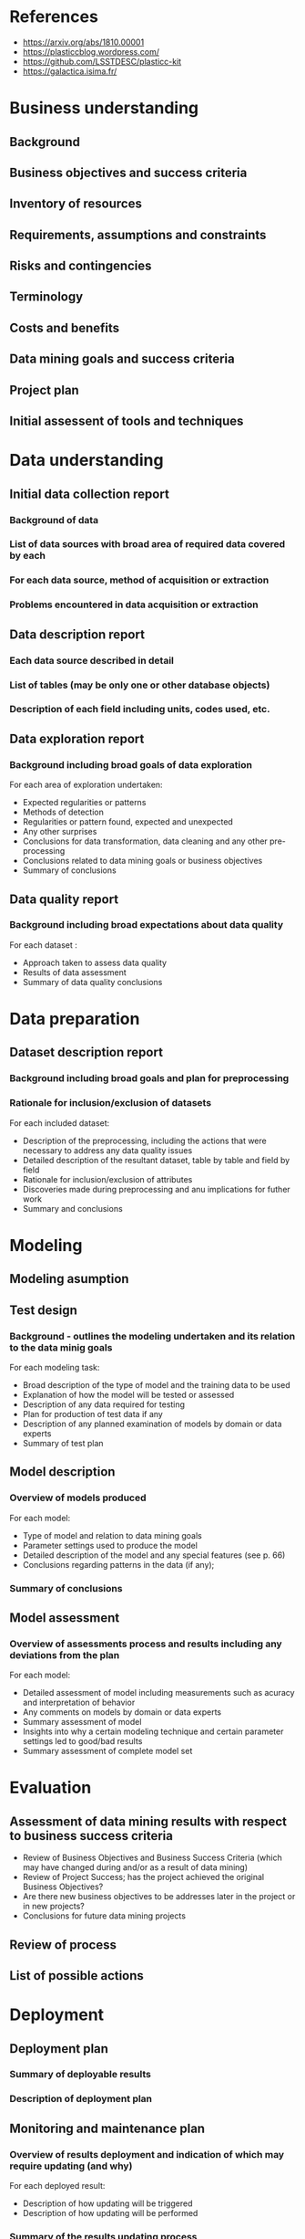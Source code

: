 #+TITLE The Photometric LSST Astronomical Time-series Classification Challenge

* References 

- https://arxiv.org/abs/1810.00001 
- https://plasticcblog.wordpress.com/
- https://github.com/LSSTDESC/plasticc-kit
- https://galactica.isima.fr/


* Business understanding
** Background
** Business objectives and success criteria
** Inventory of resources
** Requirements, assumptions and constraints
** Risks and contingencies
** Terminology
** Costs and benefits
** Data mining goals and success criteria
** Project plan
** Initial assessent of tools and techniques

* Data understanding
** Initial data collection report 
*** Background of data
*** List of data sources with broad area of required data covered by each 
*** For each data source, method of acquisition or extraction
*** Problems encountered in data acquisition or extraction
** Data description report
*** Each data source described in detail
*** List of tables (may be only one or other database objects)
*** Description of each field including units, codes used, etc.
** Data exploration report
*** Background including broad goals of data exploration
For each area of exploration undertaken: 
- Expected regularities or patterns 
- Methods of detection 
- Regularities or pattern found, expected and unexpected
- Any other surprises 
- Conclusions for data transformation, data cleaning and any other pre-processing
- Conclusions related to data mining goals or business objectives 
- Summary of conclusions
** Data quality report  
*** Background including broad expectations about data quality
For each dataset : 
- Approach taken to assess data quality
- Results of data assessment
- Summary of data quality conclusions

* Data preparation
** Dataset description report
*** Background including broad goals and plan for preprocessing
*** Rationale for inclusion/exclusion of datasets 
For each included dataset: 
- Description of the preprocessing, including the actions that were necessary to address any data quality issues
- Detailed description of the resultant dataset, table by table and field by field
- Rationale for inclusion/exclusion of attributes
- Discoveries made during preprocessing and anu implications for futher work
- Summary and conclusions
* Modeling 
** Modeling asumption
** Test design
*** Background - outlines the modeling undertaken and its relation to the data minig goals
For each modeling task: 
- Broad description of the type of model and the training data to be used 
- Explanation of how the model will be tested or assessed 
- Description of any data required for testing 
- Plan for production of test data if any
- Description of any planned examination of models by domain or data experts
- Summary of test plan

** Model description 
*** Overview of models produced 
For each model:
- Type of model and relation to data mining goals 
- Parameter settings used to produce the model 
- Detailed description of the model and any special features (see p. 66)
- Conclusions regarding patterns in the data (if any);
*** Summary of conclusions
** Model assessment 
*** Overview of assessments process and results including any deviations from the plan
For each model:
- Detailed assessment of model including measurements such as acuracy and interpretation of behavior 
- Any comments on models by domain or data experts
- Summary assessment of model 
- Insights into why a certain modeling technique and certain parameter settings led to good/bad results
- Summary assessment of complete model set

* Evaluation 
** Assessment of data mining results with respect to business success criteria
- Review of Business Objectives and Business Success Criteria (which may have changed during and/or as a result of data mining) 
- Review of Project Success; has the project achieved the original Business Objectives?
- Are there new business objectives to be addresses later in the project or in new projects? 
- Conclusions for future data mining projects
** Review of process
** List of possible actions
* Deployment
** Deployment plan 
*** Summary of deployable results
*** Description of deployment plan
** Monitoring and maintenance plan
*** Overview of results deployment and indication of which may require updating (and why)
For each deployed result:
- Description of how updating will be triggered 
- Description of how updating will be performed 
*** Summary of the results updating process
** Final report 
- Summary of Business Understanding: background, objectives and success criteria.
- Summary of data mining process.
- Summary of data mining results.
- Summary of results evaluation.
- Summary of deployment and maintenance plans.
- Cost/benefit analysis.
- Conclusions for the business.
- Conclusions for future data mining.

